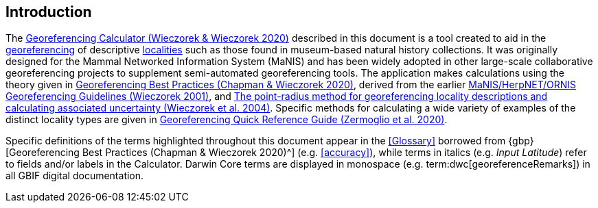 [[intro]]
== Introduction

The http://georeferencing.org/georefcalculator/gc.html[Georeferencing Calculator (Wieczorek & Wieczorek 2020)^] described in this document is a tool created to aid in the <<georeference,georeferencing>> of descriptive <<locality,localities>> such as those found in museum-based natural history collections. It was originally designed for the Mammal Networked Information System (MaNIS) and has been widely adopted in other large-scale collaborative georeferencing projects to supplement semi-automated georeferencing tools. The application makes calculations using the theory given in https://doi.org/10.15468/doc-gg7h-s853[Georeferencing Best Practices (Chapman & Wieczorek 2020)^], derived from the earlier http://georeferencing.org/georefcalculator/docs/GeorefGuide.html[MaNIS/HerpNET/ORNIS Georeferencing Guidelines (Wieczorek 2001)^], and https://doi.org/10.1080/13658810412331280211[The point-radius method for georeferencing locality descriptions and calculating associated uncertainty (Wieczorek et al. 2004)^]. Specific methods for calculating a wide variety of examples of the distinct locality types are given in https://doi.org/10.35035/e09p-h128[Georeferencing Quick Reference Guide (Zermoglio et al. 2020)^].

Specific definitions of the terms highlighted throughout this document appear in the <<Glossary>> borrowed from {gbp}[Georeferencing Best Practices (Chapman & Wieczorek 2020)^] (e.g. <<accuracy>>), while terms in italics (e.g. _Input Latitude_) refer to fields and/or labels in the Calculator. Darwin Core terms are displayed in monospace (e.g. term:dwc[georeferenceRemarks]) in all GBIF digital documentation.
